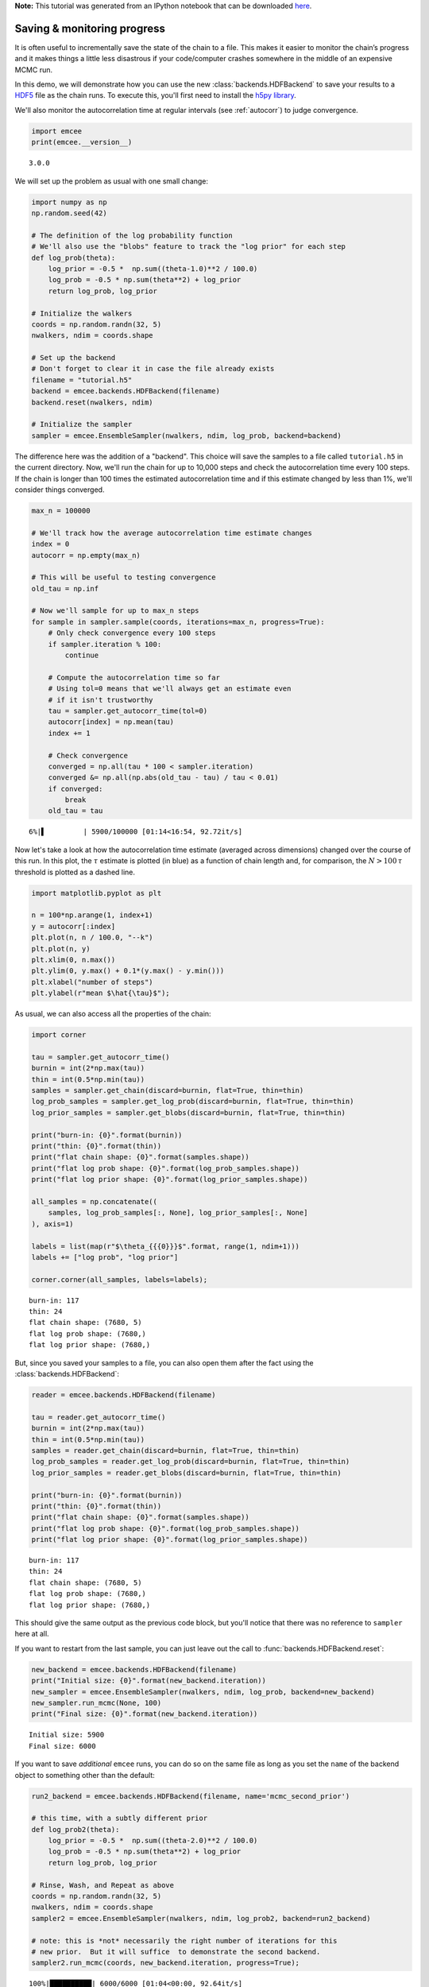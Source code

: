 
.. module:: emcee

**Note:** This tutorial was generated from an IPython notebook that can be
downloaded `here <../../_static/notebooks/monitor.ipynb>`_.

.. _monitor:


Saving & monitoring progress
============================

It is often useful to incrementally save the state of the chain to a
file. This makes it easier to monitor the chain’s progress and it makes
things a little less disastrous if your code/computer crashes somewhere
in the middle of an expensive MCMC run.

In this demo, we will demonstrate how you can use the new
:class:`backends.HDFBackend` to save your results to a
`HDF5 <https://en.wikipedia.org/wiki/Hierarchical_Data_Format>`__ file
as the chain runs. To execute this, you'll first need to install the
`h5py library <http://www.h5py.org>`__.

We'll also monitor the autocorrelation time at regular intervals (see
:ref:`autocorr`) to judge convergence.

.. code:: python

    import emcee
    print(emcee.__version__)


.. parsed-literal::

    3.0.0


We will set up the problem as usual with one small change:

.. code:: python

    import numpy as np
    np.random.seed(42)
    
    # The definition of the log probability function
    # We'll also use the "blobs" feature to track the "log prior" for each step
    def log_prob(theta):
        log_prior = -0.5 *  np.sum((theta-1.0)**2 / 100.0)
        log_prob = -0.5 * np.sum(theta**2) + log_prior
        return log_prob, log_prior
    
    # Initialize the walkers
    coords = np.random.randn(32, 5)
    nwalkers, ndim = coords.shape
    
    # Set up the backend
    # Don't forget to clear it in case the file already exists
    filename = "tutorial.h5"
    backend = emcee.backends.HDFBackend(filename)
    backend.reset(nwalkers, ndim)
    
    # Initialize the sampler
    sampler = emcee.EnsembleSampler(nwalkers, ndim, log_prob, backend=backend)

The difference here was the addition of a "backend". This choice will
save the samples to a file called ``tutorial.h5`` in the current
directory. Now, we'll run the chain for up to 10,000 steps and check the
autocorrelation time every 100 steps. If the chain is longer than 100
times the estimated autocorrelation time and if this estimate changed by
less than 1%, we'll consider things converged.

.. code:: python

    max_n = 100000
    
    # We'll track how the average autocorrelation time estimate changes
    index = 0
    autocorr = np.empty(max_n)
    
    # This will be useful to testing convergence
    old_tau = np.inf
    
    # Now we'll sample for up to max_n steps
    for sample in sampler.sample(coords, iterations=max_n, progress=True):
        # Only check convergence every 100 steps
        if sampler.iteration % 100:
            continue
            
        # Compute the autocorrelation time so far
        # Using tol=0 means that we'll always get an estimate even
        # if it isn't trustworthy
        tau = sampler.get_autocorr_time(tol=0)
        autocorr[index] = np.mean(tau)
        index += 1
        
        # Check convergence
        converged = np.all(tau * 100 < sampler.iteration)
        converged &= np.all(np.abs(old_tau - tau) / tau < 0.01)
        if converged:
            break
        old_tau = tau


.. parsed-literal::

      6%|▌         | 5900/100000 [01:14<16:54, 92.72it/s]


Now let's take a look at how the autocorrelation time estimate (averaged
across dimensions) changed over the course of this run. In this plot,
the :math:`\tau` estimate is plotted (in blue) as a function of chain
length and, for comparison, the :math:`N > 100\,\tau` threshold is
plotted as a dashed line.

.. code:: python

    import matplotlib.pyplot as plt
    
    n = 100*np.arange(1, index+1)
    y = autocorr[:index]
    plt.plot(n, n / 100.0, "--k")
    plt.plot(n, y)
    plt.xlim(0, n.max())
    plt.ylim(0, y.max() + 0.1*(y.max() - y.min()))
    plt.xlabel("number of steps")
    plt.ylabel(r"mean $\hat{\tau}$");



.. image:: monitor_files/monitor_8_0.png


As usual, we can also access all the properties of the chain:

.. code:: python

    import corner
    
    tau = sampler.get_autocorr_time()
    burnin = int(2*np.max(tau))
    thin = int(0.5*np.min(tau))
    samples = sampler.get_chain(discard=burnin, flat=True, thin=thin)
    log_prob_samples = sampler.get_log_prob(discard=burnin, flat=True, thin=thin)
    log_prior_samples = sampler.get_blobs(discard=burnin, flat=True, thin=thin)
    
    print("burn-in: {0}".format(burnin))
    print("thin: {0}".format(thin))
    print("flat chain shape: {0}".format(samples.shape))
    print("flat log prob shape: {0}".format(log_prob_samples.shape))
    print("flat log prior shape: {0}".format(log_prior_samples.shape))
    
    all_samples = np.concatenate((
        samples, log_prob_samples[:, None], log_prior_samples[:, None]
    ), axis=1)
    
    labels = list(map(r"$\theta_{{{0}}}$".format, range(1, ndim+1)))
    labels += ["log prob", "log prior"]
    
    corner.corner(all_samples, labels=labels);


.. parsed-literal::

    burn-in: 117
    thin: 24
    flat chain shape: (7680, 5)
    flat log prob shape: (7680,)
    flat log prior shape: (7680,)



.. image:: monitor_files/monitor_10_1.png


But, since you saved your samples to a file, you can also open them
after the fact using the :class:`backends.HDFBackend`:

.. code:: python

    reader = emcee.backends.HDFBackend(filename)
    
    tau = reader.get_autocorr_time()
    burnin = int(2*np.max(tau))
    thin = int(0.5*np.min(tau))
    samples = reader.get_chain(discard=burnin, flat=True, thin=thin)
    log_prob_samples = reader.get_log_prob(discard=burnin, flat=True, thin=thin)
    log_prior_samples = reader.get_blobs(discard=burnin, flat=True, thin=thin)
    
    print("burn-in: {0}".format(burnin))
    print("thin: {0}".format(thin))
    print("flat chain shape: {0}".format(samples.shape))
    print("flat log prob shape: {0}".format(log_prob_samples.shape))
    print("flat log prior shape: {0}".format(log_prior_samples.shape))


.. parsed-literal::

    burn-in: 117
    thin: 24
    flat chain shape: (7680, 5)
    flat log prob shape: (7680,)
    flat log prior shape: (7680,)


This should give the same output as the previous code block, but you'll
notice that there was no reference to ``sampler`` here at all.

If you want to restart from the last sample, you can just leave out the
call to :func:`backends.HDFBackend.reset`:

.. code:: python

    new_backend = emcee.backends.HDFBackend(filename)
    print("Initial size: {0}".format(new_backend.iteration))
    new_sampler = emcee.EnsembleSampler(nwalkers, ndim, log_prob, backend=new_backend)
    new_sampler.run_mcmc(None, 100)
    print("Final size: {0}".format(new_backend.iteration))


.. parsed-literal::

    Initial size: 5900
    Final size: 6000


If you want to save *additional* ``emcee`` runs, you can do so on the
same file as long as you set the ``name`` of the backend object to
something other than the default:

.. code:: python

    run2_backend = emcee.backends.HDFBackend(filename, name='mcmc_second_prior')
    
    # this time, with a subtly different prior
    def log_prob2(theta):
        log_prior = -0.5 *  np.sum((theta-2.0)**2 / 100.0)
        log_prob = -0.5 * np.sum(theta**2) + log_prior
        return log_prob, log_prior
    
    # Rinse, Wash, and Repeat as above
    coords = np.random.randn(32, 5)
    nwalkers, ndim = coords.shape
    sampler2 = emcee.EnsembleSampler(nwalkers, ndim, log_prob2, backend=run2_backend)
    
    # note: this is *not* necessarily the right number of iterations for this
    # new prior.  But it will suffice  to demonstrate the second backend.
    sampler2.run_mcmc(coords, new_backend.iteration, progress=True);


.. parsed-literal::

    100%|██████████| 6000/6000 [01:04<00:00, 92.64it/s] 


And now you can see *both* runs are in the file:

.. code:: python

    import h5py
    with h5py.File(filename, 'r') as f:
        print(list(f.keys()))


.. parsed-literal::

    ['mcmc', 'mcmc_second_prior']

